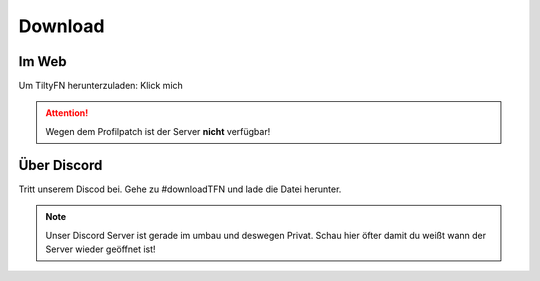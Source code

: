 Download
===================================

.. _Download:

Im Web
------

Um TiltyFN herunterzuladen:
Klick mich

.. Attention::

   Wegen dem Profilpatch ist der Server **nicht** verfügbar!

Über Discord
------------

Tritt unserem Discod bei. Gehe zu #downloadTFN und lade die Datei herunter.

.. Note::

   Unser Discord Server ist gerade im umbau und deswegen Privat. Schau hier öfter 
   damit du weißt wann der Server wieder geöffnet ist!
